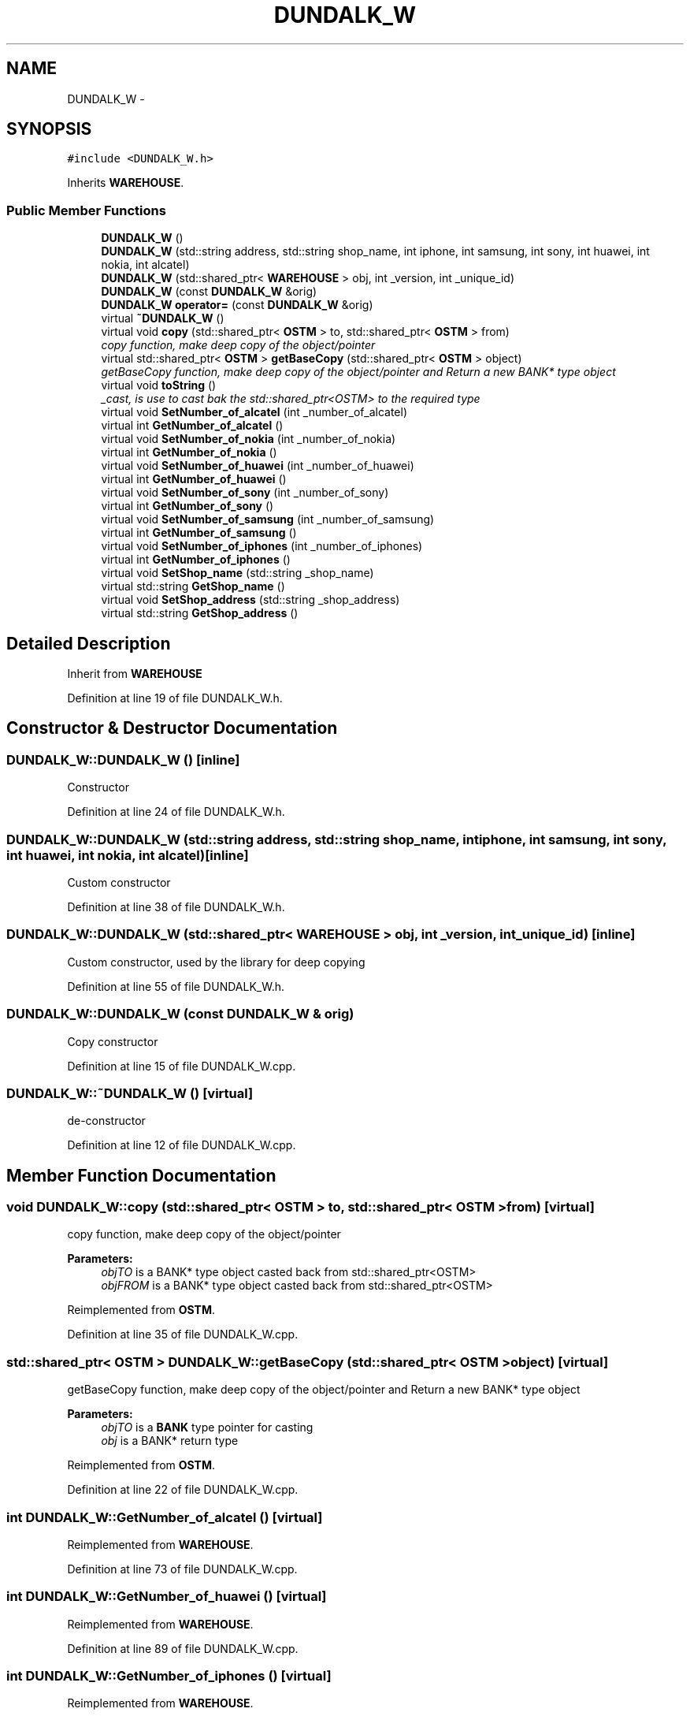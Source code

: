 .TH "DUNDALK_W" 3 "Sun Apr 1 2018" "Version v 0.0.1" "C++ Software Transactional Memory" \" -*- nroff -*-
.ad l
.nh
.SH NAME
DUNDALK_W \- 
.SH SYNOPSIS
.br
.PP
.PP
\fC#include <DUNDALK_W\&.h>\fP
.PP
Inherits \fBWAREHOUSE\fP\&.
.SS "Public Member Functions"

.in +1c
.ti -1c
.RI "\fBDUNDALK_W\fP ()"
.br
.ti -1c
.RI "\fBDUNDALK_W\fP (std::string address, std::string shop_name, int iphone, int samsung, int sony, int huawei, int nokia, int alcatel)"
.br
.ti -1c
.RI "\fBDUNDALK_W\fP (std::shared_ptr< \fBWAREHOUSE\fP > obj, int _version, int _unique_id)"
.br
.ti -1c
.RI "\fBDUNDALK_W\fP (const \fBDUNDALK_W\fP &orig)"
.br
.ti -1c
.RI "\fBDUNDALK_W\fP \fBoperator=\fP (const \fBDUNDALK_W\fP &orig)"
.br
.ti -1c
.RI "virtual \fB~DUNDALK_W\fP ()"
.br
.ti -1c
.RI "virtual void \fBcopy\fP (std::shared_ptr< \fBOSTM\fP > to, std::shared_ptr< \fBOSTM\fP > from)"
.br
.RI "\fIcopy function, make deep copy of the object/pointer \fP"
.ti -1c
.RI "virtual std::shared_ptr< \fBOSTM\fP > \fBgetBaseCopy\fP (std::shared_ptr< \fBOSTM\fP > object)"
.br
.RI "\fIgetBaseCopy function, make deep copy of the object/pointer and Return a new BANK* type object \fP"
.ti -1c
.RI "virtual void \fBtoString\fP ()"
.br
.RI "\fI_cast, is use to cast bak the std::shared_ptr<OSTM> to the required type \fP"
.ti -1c
.RI "virtual void \fBSetNumber_of_alcatel\fP (int _number_of_alcatel)"
.br
.ti -1c
.RI "virtual int \fBGetNumber_of_alcatel\fP ()"
.br
.ti -1c
.RI "virtual void \fBSetNumber_of_nokia\fP (int _number_of_nokia)"
.br
.ti -1c
.RI "virtual int \fBGetNumber_of_nokia\fP ()"
.br
.ti -1c
.RI "virtual void \fBSetNumber_of_huawei\fP (int _number_of_huawei)"
.br
.ti -1c
.RI "virtual int \fBGetNumber_of_huawei\fP ()"
.br
.ti -1c
.RI "virtual void \fBSetNumber_of_sony\fP (int _number_of_sony)"
.br
.ti -1c
.RI "virtual int \fBGetNumber_of_sony\fP ()"
.br
.ti -1c
.RI "virtual void \fBSetNumber_of_samsung\fP (int _number_of_samsung)"
.br
.ti -1c
.RI "virtual int \fBGetNumber_of_samsung\fP ()"
.br
.ti -1c
.RI "virtual void \fBSetNumber_of_iphones\fP (int _number_of_iphones)"
.br
.ti -1c
.RI "virtual int \fBGetNumber_of_iphones\fP ()"
.br
.ti -1c
.RI "virtual void \fBSetShop_name\fP (std::string _shop_name)"
.br
.ti -1c
.RI "virtual std::string \fBGetShop_name\fP ()"
.br
.ti -1c
.RI "virtual void \fBSetShop_address\fP (std::string _shop_address)"
.br
.ti -1c
.RI "virtual std::string \fBGetShop_address\fP ()"
.br
.in -1c
.SH "Detailed Description"
.PP 
Inherit from \fBWAREHOUSE\fP 
.PP
Definition at line 19 of file DUNDALK_W\&.h\&.
.SH "Constructor & Destructor Documentation"
.PP 
.SS "DUNDALK_W::DUNDALK_W ()\fC [inline]\fP"
Constructor 
.PP
Definition at line 24 of file DUNDALK_W\&.h\&.
.SS "DUNDALK_W::DUNDALK_W (std::string address, std::string shop_name, int iphone, int samsung, int sony, int huawei, int nokia, int alcatel)\fC [inline]\fP"
Custom constructor 
.PP
Definition at line 38 of file DUNDALK_W\&.h\&.
.SS "DUNDALK_W::DUNDALK_W (std::shared_ptr< \fBWAREHOUSE\fP > obj, int _version, int _unique_id)\fC [inline]\fP"
Custom constructor, used by the library for deep copying 
.PP
Definition at line 55 of file DUNDALK_W\&.h\&.
.SS "DUNDALK_W::DUNDALK_W (const \fBDUNDALK_W\fP & orig)"
Copy constructor 
.PP
Definition at line 15 of file DUNDALK_W\&.cpp\&.
.SS "DUNDALK_W::~DUNDALK_W ()\fC [virtual]\fP"
de-constructor 
.PP
Definition at line 12 of file DUNDALK_W\&.cpp\&.
.SH "Member Function Documentation"
.PP 
.SS "void DUNDALK_W::copy (std::shared_ptr< \fBOSTM\fP > to, std::shared_ptr< \fBOSTM\fP > from)\fC [virtual]\fP"

.PP
copy function, make deep copy of the object/pointer 
.PP
\fBParameters:\fP
.RS 4
\fIobjTO\fP is a BANK* type object casted back from std::shared_ptr<OSTM> 
.br
\fIobjFROM\fP is a BANK* type object casted back from std::shared_ptr<OSTM> 
.RE
.PP

.PP
Reimplemented from \fBOSTM\fP\&.
.PP
Definition at line 35 of file DUNDALK_W\&.cpp\&.
.SS "std::shared_ptr< \fBOSTM\fP > DUNDALK_W::getBaseCopy (std::shared_ptr< \fBOSTM\fP > object)\fC [virtual]\fP"

.PP
getBaseCopy function, make deep copy of the object/pointer and Return a new BANK* type object 
.PP
\fBParameters:\fP
.RS 4
\fIobjTO\fP is a \fBBANK\fP type pointer for casting 
.br
\fIobj\fP is a BANK* return type 
.RE
.PP

.PP
Reimplemented from \fBOSTM\fP\&.
.PP
Definition at line 22 of file DUNDALK_W\&.cpp\&.
.SS "int DUNDALK_W::GetNumber_of_alcatel ()\fC [virtual]\fP"

.PP
Reimplemented from \fBWAREHOUSE\fP\&.
.PP
Definition at line 73 of file DUNDALK_W\&.cpp\&.
.SS "int DUNDALK_W::GetNumber_of_huawei ()\fC [virtual]\fP"

.PP
Reimplemented from \fBWAREHOUSE\fP\&.
.PP
Definition at line 89 of file DUNDALK_W\&.cpp\&.
.SS "int DUNDALK_W::GetNumber_of_iphones ()\fC [virtual]\fP"

.PP
Reimplemented from \fBWAREHOUSE\fP\&.
.PP
Definition at line 113 of file DUNDALK_W\&.cpp\&.
.SS "int DUNDALK_W::GetNumber_of_nokia ()\fC [virtual]\fP"

.PP
Reimplemented from \fBWAREHOUSE\fP\&.
.PP
Definition at line 81 of file DUNDALK_W\&.cpp\&.
.SS "int DUNDALK_W::GetNumber_of_samsung ()\fC [virtual]\fP"

.PP
Reimplemented from \fBWAREHOUSE\fP\&.
.PP
Definition at line 105 of file DUNDALK_W\&.cpp\&.
.SS "int DUNDALK_W::GetNumber_of_sony ()\fC [virtual]\fP"

.PP
Reimplemented from \fBWAREHOUSE\fP\&.
.PP
Definition at line 97 of file DUNDALK_W\&.cpp\&.
.SS "std::string DUNDALK_W::GetShop_address ()\fC [virtual]\fP"

.PP
Reimplemented from \fBWAREHOUSE\fP\&.
.PP
Definition at line 129 of file DUNDALK_W\&.cpp\&.
.SS "std::string DUNDALK_W::GetShop_name ()\fC [virtual]\fP"

.PP
Reimplemented from \fBWAREHOUSE\fP\&.
.PP
Definition at line 121 of file DUNDALK_W\&.cpp\&.
.SS "\fBDUNDALK_W\fP DUNDALK_W::operator= (const \fBDUNDALK_W\fP & orig)\fC [inline]\fP"
Operator 
.PP
Definition at line 75 of file DUNDALK_W\&.h\&.
.SS "void DUNDALK_W::SetNumber_of_alcatel (int _number_of_alcatel)\fC [virtual]\fP"

.PP
Reimplemented from \fBWAREHOUSE\fP\&.
.PP
Definition at line 69 of file DUNDALK_W\&.cpp\&.
.SS "void DUNDALK_W::SetNumber_of_huawei (int _number_of_huawei)\fC [virtual]\fP"

.PP
Reimplemented from \fBWAREHOUSE\fP\&.
.PP
Definition at line 85 of file DUNDALK_W\&.cpp\&.
.SS "void DUNDALK_W::SetNumber_of_iphones (int _number_of_iphones)\fC [virtual]\fP"

.PP
Reimplemented from \fBWAREHOUSE\fP\&.
.PP
Definition at line 109 of file DUNDALK_W\&.cpp\&.
.SS "void DUNDALK_W::SetNumber_of_nokia (int _number_of_nokia)\fC [virtual]\fP"

.PP
Reimplemented from \fBWAREHOUSE\fP\&.
.PP
Definition at line 77 of file DUNDALK_W\&.cpp\&.
.SS "void DUNDALK_W::SetNumber_of_samsung (int _number_of_samsung)\fC [virtual]\fP"

.PP
Reimplemented from \fBWAREHOUSE\fP\&.
.PP
Definition at line 101 of file DUNDALK_W\&.cpp\&.
.SS "void DUNDALK_W::SetNumber_of_sony (int _number_of_sony)\fC [virtual]\fP"

.PP
Reimplemented from \fBWAREHOUSE\fP\&.
.PP
Definition at line 93 of file DUNDALK_W\&.cpp\&.
.SS "void DUNDALK_W::SetShop_address (std::string _shop_address)\fC [virtual]\fP"

.PP
Reimplemented from \fBWAREHOUSE\fP\&.
.PP
Definition at line 125 of file DUNDALK_W\&.cpp\&.
.SS "void DUNDALK_W::SetShop_name (std::string _shop_name)\fC [virtual]\fP"

.PP
Reimplemented from \fBWAREHOUSE\fP\&.
.PP
Definition at line 117 of file DUNDALK_W\&.cpp\&.
.SS "void DUNDALK_W::toString ()\fC [virtual]\fP"

.PP
_cast, is use to cast bak the std::shared_ptr<OSTM> to the required type toString function, displays the object values in formatted way 
.PP
Reimplemented from \fBOSTM\fP\&.
.PP
Definition at line 62 of file DUNDALK_W\&.cpp\&.

.SH "Author"
.PP 
Generated automatically by Doxygen for C++ Software Transactional Memory from the source code\&.

